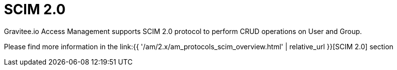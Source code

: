= SCIM 2.0
:page-sidebar: am_2_x_sidebar
:page-permalink: am/2.x/am_userguide_user_management_scim.html
:page-folder: am/user-guide
:page-layout: am

Gravitee.io Access Management supports SCIM 2.0 protocol to perform CRUD operations on User and Group.

Please find more information in the link:{{ '/am/2.x/am_protocols_scim_overview.html' | relative_url }}[SCIM 2.0] section
